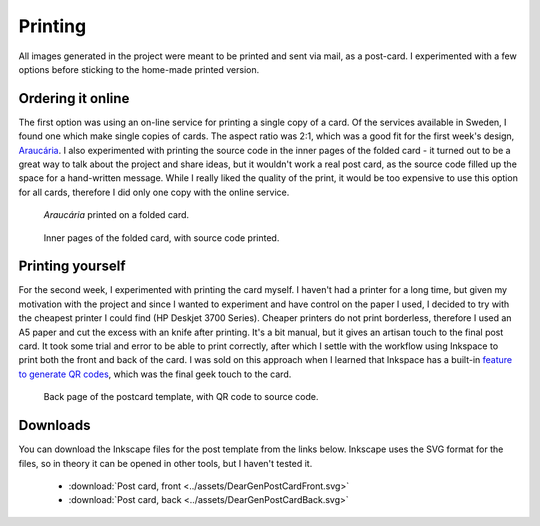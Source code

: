 Printing
========

All images generated in the project were meant to be printed and sent via mail, as 
a post-card. I experimented with a few options before sticking to the home-made printed version. 

Ordering it online
--------------------------
The first option was using an on-line service for printing a single copy of a card. Of the services available in Sweden, 
I found one which make single copies of cards. The aspect ratio was 2:1, which was a good fit for the first week's design, `Araucária <Week-01-Araucaria>`_. 
I also experimented with printing the source code in the inner pages of the folded card - it turned out 
to be a great way to talk about the project and share ideas, but it wouldn't work a real post card, as the source code filled up the 
space for a hand-written message. While I really liked the quality of the print, it would be too expensive to use this option
for all cards, therefore I did only one copy with the online service.

.. figure:: ../assets/01-sto-araucaria-folded-card.JPG
    :scale: 25%

    *Araucária* printed on a folded card.

.. figure:: ../assets/01-sto-araucaria-folded-card-inside.JPG
    :scale: 25 %

    Inner pages of the folded card, with source code printed.

Printing yourself
-----------------
For the second week, I experimented with printing the card myself. I haven't had a printer for a long time, but given my motivation 
with the project and since I wanted to experiment and have control on the paper I used, I decided to try with the cheapest printer 
I could find (HP Deskjet 3700 Series). Cheaper printers do not print borderless, therefore I used an A5 paper and cut the excess 
with an knife after printing. It's a bit manual, but it gives an artisan touch to the final post card.
It took some trial and error to be able to print correctly, after which I settle with the workflow using Inkspace to print both the front 
and back of the card. I was sold on this approach when I learned that Inkspace 
has a built-in `feature to generate QR codes <http://goinkscape.com/how-to-make-qr-codes-in-inkscape/>`_, which was the final geek touch to the card.

.. figure:: ../assets/00-card-template-back.png
    :scale: 50 %

    Back page of the postcard template, with QR code to source code.

Downloads
---------
You can download the Inkscape files for the post template from the links below.
Inkscape uses the SVG format for the files, so in theory it can be opened in other 
tools, but I haven't tested it.

 * :download:`Post card, front <../assets/DearGenPostCardFront.svg>`
 * :download:`Post card, back <../assets/DearGenPostCardBack.svg>`



 


 